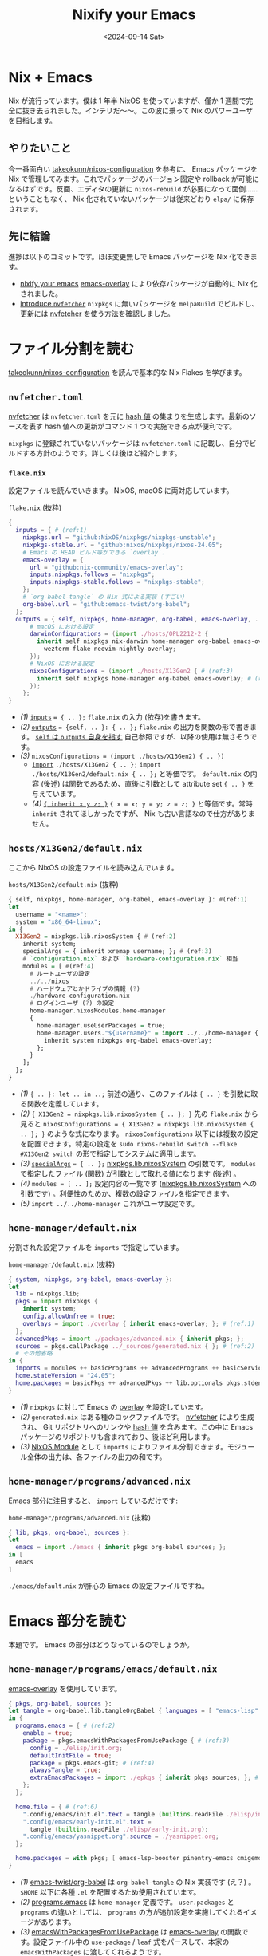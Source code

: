 #+TITLE: Nixify your Emacs
#+DATE: <2024-09-14 Sat>
#+FILETAGS: :nix:

* Nix + Emacs

Nix が流行っています。僕は 1 年半 NixOS を使っていますが、僅か 1 週間で完全に抜き去られました。インテリだ〜〜。この波に乗って Nix のパワーユーザを目指します。

** やりたいこと

今一番面白い [[https://github.com/takeokunn/nixos-configuration][takeokunn/nixos-configuration]] を参考に、 Emacs パッケージを Nix で管理してみます。これでパッケージのバージョン固定や rollback が可能になるはずです。反面、エディタの更新に =nixos-rebuild= が必要になって面倒……ということもなく、 Nix 化されていないパッケージは従来どおり =elpa/= に保存されます。

** 先に結論

進捗は以下のコミットです。ほぼ変更無しで Emacs パッケージを Nix 化できます。

- [[https://github.com/toyboot4e/dotfiles/commit/10181af8ede15d14d0aa77a6afd6b04c719b63ab][nixify your emacs]]
  [[https://github.com/nix-community/emacs-overlay][emacs-overlay]] により依存パッケージが自動的に Nix 化されました。
- [[https://github.com/toyboot4e/dotfiles/commit/7bbdc9deff22a73b718982620b56c8a94110a473][introduce =nvfetcher=]]
  =nixpkgs= に無いパッケージを =melpaBuild= でビルドし、更新には [[https://github.com/berberman/nvfetcher][nvfetcher]] を使う方法を確認しました。

* ファイル分割を読む

[[https://github.com/takeokunn/nixos-configuration][takeokunn/nixos-configuration]] を読んで基本的な Nix Flakes を学びます。

** =nvfetcher.toml=

[[https://github.com/berberman/nvfetcher][nvfetcher]] は =nvfetcher.toml= を元に [[https://nixos.wiki/wiki/Nix_Hash][hash 値]] の集まりを生成します。最新のソースを表す hash 値への更新がコマンド 1 つで実施できる点が便利です。

=nixpkgs= に登録されていないパッケージは =nvfetcher.toml= に記載し、自分でビルドする方針のようです。詳しくは後ほど紹介します。

*** =flake.nix=

設定ファイルを読んでいきます。 NixOS, macOS に両対応しています。

#+CAPTION: =flake.nix= (抜粋)
#+BEGIN_SRC nix
{
  inputs = { # (ref:1)
    nixpkgs.url = "github:NixOS/nixpkgs/nixpkgs-unstable";
    nixpkgs-stable.url = "github:nixos/nixpkgs/nixos-24.05";
    # Emacs の HEAD ビルド等ができる `overlay`.
    emacs-overlay = {
      url = "github:nix-community/emacs-overlay";
      inputs.nixpkgs.follows = "nixpkgs";
      inputs.nixpkgs-stable.follows = "nixpkgs-stable";
    };
    # `org-babel-tangle` の Nix 式による実装 (すごい)
    org-babel.url = "github:emacs-twist/org-babel";
  };
  outputs = { self, nixpkgs, home-manager, org-babel, emacs-overlay, ... }: { # (ref:2)
      # macOS における設定
      darwinConfigurations = (import ./hosts/OPL2212-2 {
        inherit self nixpkgs nix-darwin home-manager org-babel emacs-overlay
          wezterm-flake neovim-nightly-overlay;
      });
      # NixOS における設定
      nixosConfigurations = (import ./hosts/X13Gen2 { # (ref:3)
        inherit self nixpkgs home-manager org-babel emacs-overlay; # (ref:4)
      });
    };
}
#+END_SRC

- [[(1)]] [[https://nixos-and-flakes.thiscute.world/other-usage-of-flakes/inputs][=inputs=]] ~= { .. };~
  =flake.nix= の入力 (依存)を書きます。
- [[(2)]] [[https://nixos-and-flakes.thiscute.world/other-usage-of-flakes/outputs][=outputs=]] ~= {self, .. }: { .. };~
  =flake.nix= の出力を関数の形で書きます。 [[https://nixos-and-flakes.thiscute.world/nixos-with-flakes/nixos-flake-configuration-explained#special-parameter-self-of-outputs-function][=self= は =outputs= 自身を指す]] 自己参照ですが、以降の使用は無さそうです。
- [[(3)]] ~nixosConfigurations = (import ./hosts/X13Gen2) { .. })~
  - [[https://nix.dev/tutorials/nix-language.html#import][=import=]] ~./hosts/X13Gen2 { .. };~
    =import ./hosts/X13Gen2/default.nix { .. };= と等価です。 =default.nix= の内容 (後述) は関数であるため、直後に引数として attribute set ={ .. }= を与えています。
  - [[(4)]] [[https://nix.dev/manual/nix/2.18/language/constructs#inheriting-attributes][={ inherit x y z; }=]]
    ~{ x = x; y = y; z = z; }~ と等価です。常時 =inherit= されてほしかったですが、 Nix も古い言語なので仕方がありません。

** =hosts/X13Gen2/default.nix=

ここから NixOS の設定ファイルを読み込んでいます。

#+CAPTION: =hosts/X13Gen2/default.nix= (抜粋)
#+BEGIN_SRC hs
{ self, nixpkgs, home-manager, org-babel, emacs-overlay }: #(ref:1)
let
  username = "<name>";
  system = "x86_64-linux";
in {
  X13Gen2 = nixpkgs.lib.nixosSystem { # (ref:2)
    inherit system;
    specialArgs = { inherit xremap username; }; # (ref:3)
    # `configuration.nix` および `hardware-configuration.nix` 相当
    modules = [ #(ref:4)
      # ルートユーザの設定
      ../../nixos
      # ハードウェアとかドライブの情報 (?)
      ./hardware-configuration.nix
      # ログインユーザ (?) の設定
      home-manager.nixosModules.home-manager
      {
        home-manager.useUserPackages = true;
        home-manager.users."${username}" = import ../../home-manager { # (ref:5)
          inherit system nixpkgs org-babel emacs-overlay;
        };
      }
    ];
  };
}
#+END_SRC

- [[(1)]] ={ .. }: let .. in ..;=
  前述の通り、このファイルは ={ .. }= を引数に取る関数を定義しています。
- [[(2)]] ~{ X13Gen2 = nixpkgs.lib.nixosSystem { .. }; }~
  先の =flake.nix= から見ると ~nixosConfigurations = { X13Gen2 = nixpkgs.lib.nixosSystem { .. }; }~ のような式になります。 =nixosConfigurations= 以下には複数の設定を配置できます。特定の設定を =sudo nixos-rebuild switch --flake #X13Gen2 switch= の形で指定してシステムに適用します。
- [[(3)]] [[https://nixos-and-flakes.thiscute.world/nixos-with-flakes/nixos-flake-and-module-system#pass-non-default-parameters-to-submodules][=specialArgs=]] ~= { .. };~
  [[https://nixos-and-flakes.thiscute.world/nixos-with-flakes/nixos-flake-configuration-explained#simple-introduction-to-nixpkgs-lib-nixos-system][nixpkgs.lib.nixosSystem]] の引数です。 =modules= で指定したファイル (関数) が引数として取れる値になります (後述) 。
- [[(4)]] ~modules = [ .. ];~
  設定内容の一覧です ([[https://nixos-and-flakes.thiscute.world/nixos-with-flakes/nixos-flake-configuration-explained#simple-introduction-to-nixpkgs-lib-nixos-system][nixpkgs.lib.nixosSystem]] への引数です) 。利便性のためか、複数の設定ファイルを指定できます。
- [[(5)]] =import ../../home-manager=
  これがユーザ設定です。

** =home-manager/default.nix=

分割された設定ファイルを =imports= で指定しています。

#+CAPTION: =home-manager/default.nix= (抜粋)
#+BEGIN_SRC nix
{ system, nixpkgs, org-babel, emacs-overlay }:
let
  lib = nixpkgs.lib;
  pkgs = import nixpkgs {
    inherit system;
    config.allowUnfree = true;
    overlays = import ./overlay { inherit emacs-overlay; }; # (ref:1)
  };
  advancedPkgs = import ./packages/advanced.nix { inherit pkgs; };
  sources = pkgs.callPackage ../_sources/generated.nix { }; # (ref:2)
  # その他省略
in {
  imports = modules ++ basicPrograms ++ advancedPrograms ++ basicServices ++ advancedServices; # (ref:3)
  home.stateVersion = "24.05";
  home.packages = basicPkgs ++ advancedPkgs ++ lib.optionals pkgs.stdenv.isDarwin darwinPkgs;
}
#+END_SRC

- [[(1)]] =nixpkgs= に対して Emacs の [[https://nixos.wiki/wiki/Overlays][overlay]] を設定しています。
- [[(2)]] =generated.nix= はある種のロックファイルです。 [[https://github.com/berberman/nvfetcher][nvfetcher]] により生成され、 Git リポジトリへのリンクや [[https://nixos.wiki/wiki/Nix_Hash][hash 値]] を含みます。この中に Emacs パッケージのリポジトリも含まれており、後ほど利用します。
- [[(3)]] [[https://nixos.wiki/wiki/NixOS_modules][NixOS Module]] として =imports= によりファイル分割できます。モジュール全体の出力は、各ファイルの出力の和です。

** =home-manager/programs/advanced.nix=

Emacs 部分に注目すると、 =import= しているだけです:

#+CAPTION: =home-manager/programs/advanced.nix= (抜粋)
#+BEGIN_SRC nix
{ lib, pkgs, org-babel, sources }:
let
  emacs = import ./emacs { inherit pkgs org-babel sources; };
in [
  emacs
]
#+END_SRC

=./emacs/default.nix= が肝心の Emacs の設定ファイルですね。

* Emacs 部分を読む

本題です。 Emacs の部分はどうなっているのでしょうか。

** =home-manager/programs/emacs/default.nix=

[[https://github.com/nix-community/emacs-overlay][emacs-overlay]] を使用しています。

#+BEGIN_SRC nix
{ pkgs, org-babel, sources }:
let tangle = org-babel.lib.tangleOrgBabel { languages = [ "emacs-lisp" ]; }; # (ref:1)
in {
  programs.emacs = { # (ref:2)
    enable = true;
    package = pkgs.emacsWithPackagesFromUsePackage { # (ref:3)
      config = ./elisp/init.org;
      defaultInitFile = true;
      package = pkgs.emacs-git; # (ref:4)
      alwaysTangle = true;
      extraEmacsPackages = import ./epkgs { inherit pkgs sources; }; # (ref:5)
    };
  };

  home.file = { # (ref:6)
    ".config/emacs/init.el".text = tangle (builtins.readFile ./elisp/init.org);
    ".config/emacs/early-init.el".text =
      tangle (builtins.readFile ./elisp/early-init.org);
    ".config/emacs/yasnippet.org".source = ./yasnippet.org;
  };

  home.packages = with pkgs; [ emacs-lsp-booster pinentry-emacs cmigemo ];
}
#+END_SRC

- [[(1)]] [[https://github.com/emacs-twist/org-babel][emacs-twist/org-babel]] は =org-babel-tangle= の Nix 実装です (え？) 。 =$HOME= 以下に各種 =.el= を配置するため使用されています。
- [[(2)]] [[https://github.com/nix-community/home-manager/blob/503af483e1b328691ea3a434d331995595fb2e3d/modules/programs/emacs.nix][programs.emacs]] は =home-manager= 定義です。 =user.packages= と =programs= の違いとしては、 =programs= の方が追加設定を実施してくれるイメージがあります。
- [[(3)]] [[https://github.com/nix-community/emacs-overlay/blob/795d5dc72088bd6c758826c56284b0024b045194/elisp.nix][emacsWithPackagesFromUsePackage]] は [[https://github.com/nix-community/emacs-overlay][emacs-overlay]] の関数です。設定ファイル中の =use-package= / =leaf= 式をパースして、本家の =emacsWithPackages= に渡してくれるようです。
- [[(4)]] =emacs-git= は HEAD, =emacs-unstable= は latest リリースを指します。 HEAD ビルドを選択しています。
- [[(5)]] =extraEmacsPackages= で Emacs パッケージを指定しています。
- [[(6)]] [[https://github.com/emacs-twist/org-babel][emacs-twist/org-babel]] で設定ファイルを配置しています。

** =home-manager/programs/emacs/epkgs/default.nix=

これはパッケージのリストを作るだけですね。リストされたパッケージは =load-path= に入ります。

#+BEGIN_SRC nix
{ pkgs, sources }:
epkgs:
let
  ai = import ./packages/ai { inherit epkgs pkgs sources; };
  # 略
in ai ++ awesome ++ buffer ++ client ++ coding ++ cursor ++ dired ++ elfeed
++ eshell ++ eww ++ exwm ++ file ++ ime ++ language ++ language_specific
++ monitor ++ org ++ project ++ remote_access ++ themes ++ search ++ window
#+END_SRC

nixpkgs に無いパッケージは、 =nvfetcher= によりソース指定して =melpaBuild= により Nix 化しています。

#+BEGIN_SRC nix
{ sources, epkgs }: {
  rainbow-csv = epkgs.melpaBuild {
    pname = "rainbow-csv";
    version = "0.0.1";
    src = sources.emacs-rainbow-csv.src;

    packageRequires = with epkgs; [ csv-mode ];

    ignoreCompilationError = false;
  };
  ## ~~
}
#+END_SRC

……ハッ、それだけ？！　すごいエコシステムです。使い方を調べるのは非常に大変だと思いますが、今回は take さんに便乗できて楽できました。今後もフォースペンギンぐらいの歩き方をして行こうかなと……。

* 備考: =nvfetcher= の使い方

[[https://github.com/tacit7/smyx/pull/14][=smyx= への修正]] マージまでの間、 fork を =nvfetcher= 経由で使ってみることにしました。

#+BEGIN_QUOTE
もちろん =straight= や =elpaca= を使っても良いです。
#+END_QUOTE

** =source= を作成する

以下の =nvfetcher.toml= にリポジトリの一覧を記載します:

#+CAPTION: =nvfetcher.toml=
#+BEGIN_SRC toml
[emacs-smyx]
src.git = "https://github.com/toyboot4e/smyx"
src.branch = "master"
fetch.github = "toyboot4e/smyx"
#+END_SRC

=nvfetcher= コマンドで =.nix= を生成します:

#+BEGIN_SRC sh
$ nvfetcher
# CheckGit
    url: https://github.com/toyboot4e/smyx
    branch: master
Changes:
emacs-smyx: ∅ → 97a2e1ef2bcffd34e43b1cabad17d317e41258ec
#+END_SRC

#+BEGIN_SRC sh
$ ls _sources/
generated.json  generated.nix
#+END_SRC

ファイル内容は次の通りです:

#+CAPTION: =_sources/generated.nix=
#+BEGIN_SRC nix
# This file was generated by nvfetcher, please do not modify it manually.
{ fetchgit, fetchurl, fetchFromGitHub, dockerTools }:
{
  emacs-smyx = {
    pname = "emacs-smyx";
    version = "97a2e1ef2bcffd34e43b1cabad17d317e41258ec";
    src = fetchFromGitHub {
      owner = "toyboot4e";
      repo = "smyx";
      rev = "97a2e1ef2bcffd34e43b1cabad17d317e41258ec";
      fetchSubmodules = false;
      sha256 = "sha256-1UZRtQ74p4xAuB6JXFHMxrNBO9BG6JPRYLvEeCOz5rc=";
    };
    date = "2024-09-14";
  };
}
#+END_SRC

** =generated.nix= を読み込みビルドする

=generated.nix= の読み込みには [[https://nixos-and-flakes.thiscute.world/nixpkgs/callpackage][pkgs.callPackage]] が使われています:

#+BEGIN_SRC hs
let sources = pkgs.callPackage ./_sources/generated.nix { };
in {
  # 以降 import の度に `sources` を渡して行く
}
#+END_SRC

=extraPackages= は =epkgs.el= で指定することにします:

#+CAPTION: =tbm/default.nix=
#+BEGIN_SRC nix
# home-manager の各ユーザ設定ファイルにて
programs.emacs = {
  enable = true;
  package = pkgs.emacsWithPackagesFromUsePackage {
    config = ../../editor/emacs-leaf/init.org;
    defaultInitFile = false; # true;
    package = pkgs.emacs-unstable; # pkgs.emacs-git;
    alwaysTangle = true;
    alwaysEnsure = true;
    extraEmacsPackages import ./epkgs { inherit pkgs sources; }; # (ref:1)
  };
};
#+END_SRC

- [[(1)]] take さんのファイル分割を丸パクリ

Emacs パッケージは =epkgs.melpaBuild= でビルドできます:

#+CAPTION: =tbm/epkgs.nix=
#+BEGIN_SRC nix
# emacs packages
{ pkgs, sources }: epkgs: [
  # meplaBuild:
  # https://github.com/NixOS/nixpkgs/blob/master/pkgs/applications/editors/emacs/build-support/melpa.nix

  (epkgs.melpaBuild {
    # pname = "smyx";
    pname = "smyx-theme";
    version = "0.0.1";
    src = sources.emacs-smyx.src;
    # packageRequires = with epkgs; [];
    # files = ["smyx-theme.el"];
    ignoreCompilationError = false;
  })
]
#+END_SRC

=nixos-rebuild= して完成です:

#+BEGIN_SRC sh
$ git add _sources
$ git add epkgs.nix
$ sudo nixos-rebuild --flake .#tbm switch
#+END_SRC

* まとめ

[[https://github.com/nix-community/emacs-overlay][emacs-overlay]] により一挙に Emacs の Nix 化ができることが分かりました。

- [[https://github.com/nix-community/emacs-overlay][emacs-overlay]] がすごい
  - =use-package= や =leaf= ユーザは自動的に Nix に移行できる (=emacsWithPackagesFromUsePackage=)
  - Nix 化しないパッケージは、今までどおり =elpa/= や =straight/= に入れてしまえば良い
- nixpkgs がすごい
  - elpa や melpa に登録されていない Emacs パッケージも nixpkgs にはある
  - =melpaBuild= で大抵のパッケージを自分で取り込める
- [[https://github.com/berberman/nvfetcher][nvfetcher]] が便利
  - 依存リポジトリの一覧を管理し、一括でバージョンを更新できる

** 課題

- 外部コマンドに依存するパッケージをビルドする方法を知りたい
  たとえば =straight= は =git= に依存するため、単純な =melpaBuild= ではビルドできないようです (?)
- パッケージを Pin できているのかイマイチ分からない
  =emacs-overlay= のバージョン = 依存パッケージ全体のバージョンだと思って良い？

